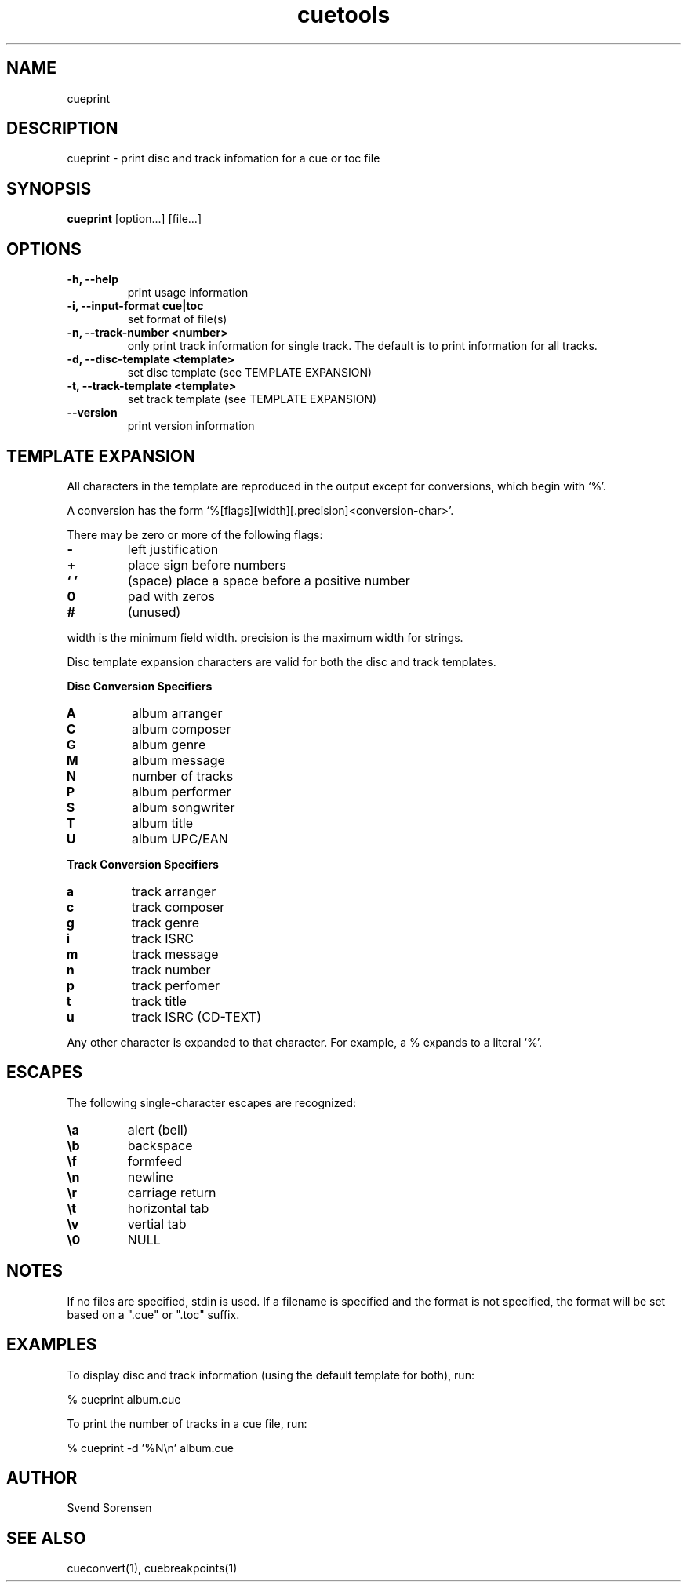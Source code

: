 .TH cuetools 1
.
.SH NAME
cueprint
.
.SH DESCRIPTION
cueprint \- print disc and track infomation for a cue or toc file
.
.SH SYNOPSIS
.B cueprint
[option...] [file...]
.
.SH OPTIONS
.TP
.B \-h, \--help
print usage information
.
.TP
.B \-i, \--input-format cue|toc
set format of file(s)
.
.TP
.B \-n, \--track-number <number>
only print track information for single track.  The default is to print information for all tracks.
.
.TP
.B \-d, \--disc-template <template>
set disc template (see TEMPLATE EXPANSION)
.
.TP
.B \-t, \--track-template <template>
set track template (see TEMPLATE EXPANSION)
.
.TP
.B \--version
print version information
.
.SH TEMPLATE EXPANSION
All characters in the template are reproduced in the output except for conversions, which begin with `%'.
.PP
A conversion has the form `%[flags][width][.precision]<conversion\-char>'.
.PP
There may be zero or more of the following flags:
.
.TP
.B \-
left justification
.
.TP
.B +
place sign before numbers
.
.TP
.B ` '
(space) place a space before a positive number
.
.TP
.B 0
pad with zeros
.
.TP
.B #
(unused)
.
.PP
width is the minimum field width.  precision is the maximum width for strings.
.PP
Disc template expansion characters are valid for both the disc and track templates.
.PP
.B Disc Conversion Specifiers
.
.TP
.B A
album arranger
.
.TP
.B C
album composer
.
.TP
.B G
album genre
.
.TP
.B M
album message
.
.TP
.B N
number of tracks
.
.TP
.B P
album performer
.
.TP
.B S
album songwriter
.
.TP
.B T
album title
.
.TP
.B U
album UPC/EAN
.
.PP
.B Track Conversion Specifiers
.
.TP
.B a
track arranger
.
.TP
.B c
track composer
.
.TP
.B g
track genre
.
.TP
.B i
track ISRC
.
.TP
.B m
track message
.
.TP
.B n
track number
.
.TP
.B p
track perfomer
.
.TP
.B t
track title
.
.TP
.B u
track ISRC (CD-TEXT)
.
.PP
Any other character is expanded to that character.  For example, a % expands to a literal `%'.
.
.SH ESCAPES
The following single-character escapes are recognized:
.
.TP
.B \ea
alert (bell)
.
.TP
.B \eb
backspace
.
.TP
.B \ef
formfeed
.
.TP
.B \en
newline
.
.TP
.B \er
carriage return
.
.TP
.B \et
horizontal tab
.
.TP
.B \ev
vertial tab
.
.TP
.B \e0
NULL
.
.SH NOTES
If no files are specified, stdin is used.  If a filename is specified and the format is not specified, the format will be set based on a ".cue" or ".toc" suffix.
.
.SH EXAMPLES
To display disc and track information (using the default template for both), run:
.PP
% cueprint album.cue
.PP
To print the number of tracks in a cue file, run:
.PP
% cueprint -d '%N\en' album.cue
.
.SH AUTHOR
Svend Sorensen
.
.SH "SEE ALSO"
cueconvert(1),
cuebreakpoints(1)
